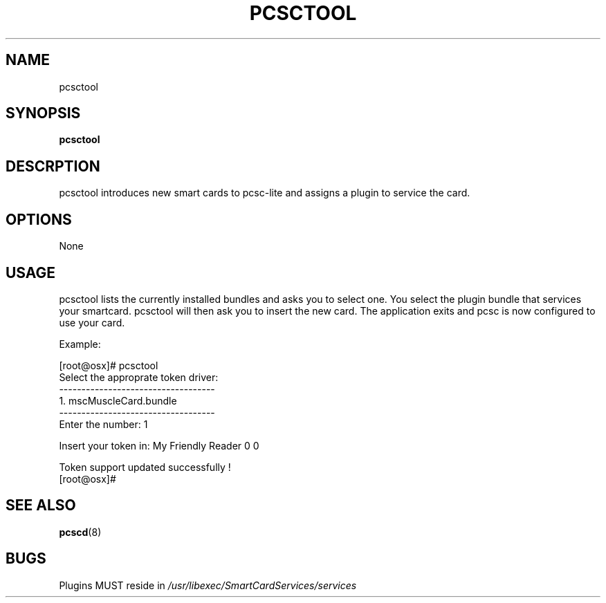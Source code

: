.\" Process this file with
.\" groff -man -Tascii pcsctool.8
.\"
.TH PCSCTOOL 8 "March 2002" Linux "User Manual"
.SH NAME
pcsctool
.SH SYNOPSIS
.B pcsctool
.SH DESCRPTION
pcsctool introduces new smart cards to pcsc-lite and assigns a 
plugin to service the card.
.SH OPTIONS 
None
.SH USAGE
pcsctool lists the currently installed bundles and asks you to 
select one.  You select the plugin bundle that services your 
smartcard. pcsctool will then ask you to insert the new card.  The 
application exits and pcsc is now configured to use your card.

Example:

 [root@osx]# pcsctool
 Select the approprate token driver:
 -----------------------------------
   1.     mscMuscleCard.bundle
 -----------------------------------
 Enter the number: 1
 
 Insert your token in: My Friendly Reader 0 0
 
 Token support updated successfully !
 [root@osx]# 
.SH SEE ALSO
.BR pcscd (8)
.SH BUGS
Plugins MUST reside in 
.I /usr/libexec/SmartCardServices/services
